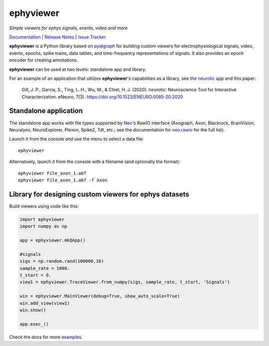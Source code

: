 ephyviewer
==========

*Simple viewers for ephys signals, events, video and more*

|pypi-badge| |anaconda-cloud-badge| |github-badge| |conda-forge-feedstock-badge| |rtd-status-badge|

Documentation_ | `Release Notes`_ | `Issue Tracker`_

**ephyviewer** is a Python library based on pyqtgraph_ for building custom
viewers for electrophysiological signals, video, events, epochs, spike trains,
data tables, and time-frequency representations of signals. It also provides an
epoch encoder for creating annotations.

|screenshot|

**ephyviewer** can be used at two levels: standalone app and library.

For an example of an application that utilizes **ephyviewer**'s capabilities as
a library, see the neurotic_ app and this paper:

    Gill, J. P., Garcia, S., Ting, L. H., Wu, M., & Chiel, H. J. (2020).
    *neurotic*: Neuroscience Tool for Interactive Characterization. eNeuro,
    7(3). https://doi.org/10.1523/ENEURO.0085-20.2020

Standalone application
----------------------

The standalone app works with file types supported by Neo_'s RawIO interface
(Axograph, Axon, Blackrock, BrainVision, Neuralynx, NeuroExplorer, Plexon,
Spike2, Tdt, etc.; see the documentation for neo.rawio_ for the full list).

Launch it from the console and use the menu to select a data file::

    ephyviewer

Alternatively, launch it from the console with a filename (and optionally the
format)::

    ephyviewer File_axon_1.abf
    ephyviewer File_axon_1.abf -f Axon

Library for designing custom viewers for ephys datasets
-------------------------------------------------------

Build viewers using code like this:

.. code:: python

    import ephyviewer
    import numpy as np

    app = ephyviewer.mkQApp()

    #signals
    sigs = np.random.rand(100000,16)
    sample_rate = 1000.
    t_start = 0.
    view1 = ephyviewer.TraceViewer.from_numpy(sigs, sample_rate, t_start, 'Signals')

    win = ephyviewer.MainViewer(debug=True, show_auto_scale=True)
    win.add_view(view1)
    win.show()

    app.exec_()

Check the docs for more examples_.


.. |pypi-badge| image:: https://img.shields.io/pypi/v/ephyviewer.svg?logo=python&logoColor=white
    :target: pypi_
    :alt: PyPI

.. |anaconda-cloud-badge| image:: https://img.shields.io/conda/vn/conda-forge/ephyviewer.svg?label=anaconda&logo=anaconda&logoColor=white
    :target: anaconda-cloud_
    :alt: Anaconda Cloud

.. |github-badge| image:: https://img.shields.io/badge/github-source_code-blue.svg?logo=github&logoColor=white
    :target: github_
    :alt: GitHub

.. |conda-forge-feedstock-badge| image:: https://img.shields.io/badge/conda--forge-feedstock-blue.svg?logo=conda-forge&logoColor=white
    :target: conda-forge-feedstock_
    :alt: conda-forge Feedstock

.. |rtd-status-badge| image:: https://img.shields.io/readthedocs/ephyviewer/latest.svg?logo=read-the-docs&logoColor=white
    :target: rtd-status_
    :alt: Documentation Status

.. |screenshot| image:: https://raw.githubusercontent.com/NeuralEnsemble/ephyviewer/master/doc/img/mixed_viewer_example.png
    :target: https://raw.githubusercontent.com/NeuralEnsemble/ephyviewer/master/doc/img/mixed_viewer_example.png
    :alt: Screenshot

.. _anaconda-cloud:         https://anaconda.org/conda-forge/ephyviewer
.. _conda-forge-feedstock:  https://github.com/conda-forge/ephyviewer-feedstock
.. _Documentation:          https://ephyviewer.readthedocs.io/en/latest
.. _examples:               https://ephyviewer.readthedocs.io/en/latest/examples.html
.. _github:                 https://github.com/NeuralEnsemble/ephyviewer
.. _Issue Tracker:          https://github.com/NeuralEnsemble/ephyviewer/issues
.. _Neo:                    https://neo.readthedocs.io/en/latest
.. _neo.rawio:              https://neo.readthedocs.io/en/latest/rawio.html#module-neo.rawio
.. _neurotic:               https://neurotic.readthedocs.io/en/latest
.. _pypi:                   https://pypi.org/project/ephyviewer
.. _pyqtgraph:              http://www.pyqtgraph.org
.. _Release Notes:          https://ephyviewer.readthedocs.io/en/latest/releasenotes.html
.. _rtd-status:             https://readthedocs.org/projects/ephyviewer
